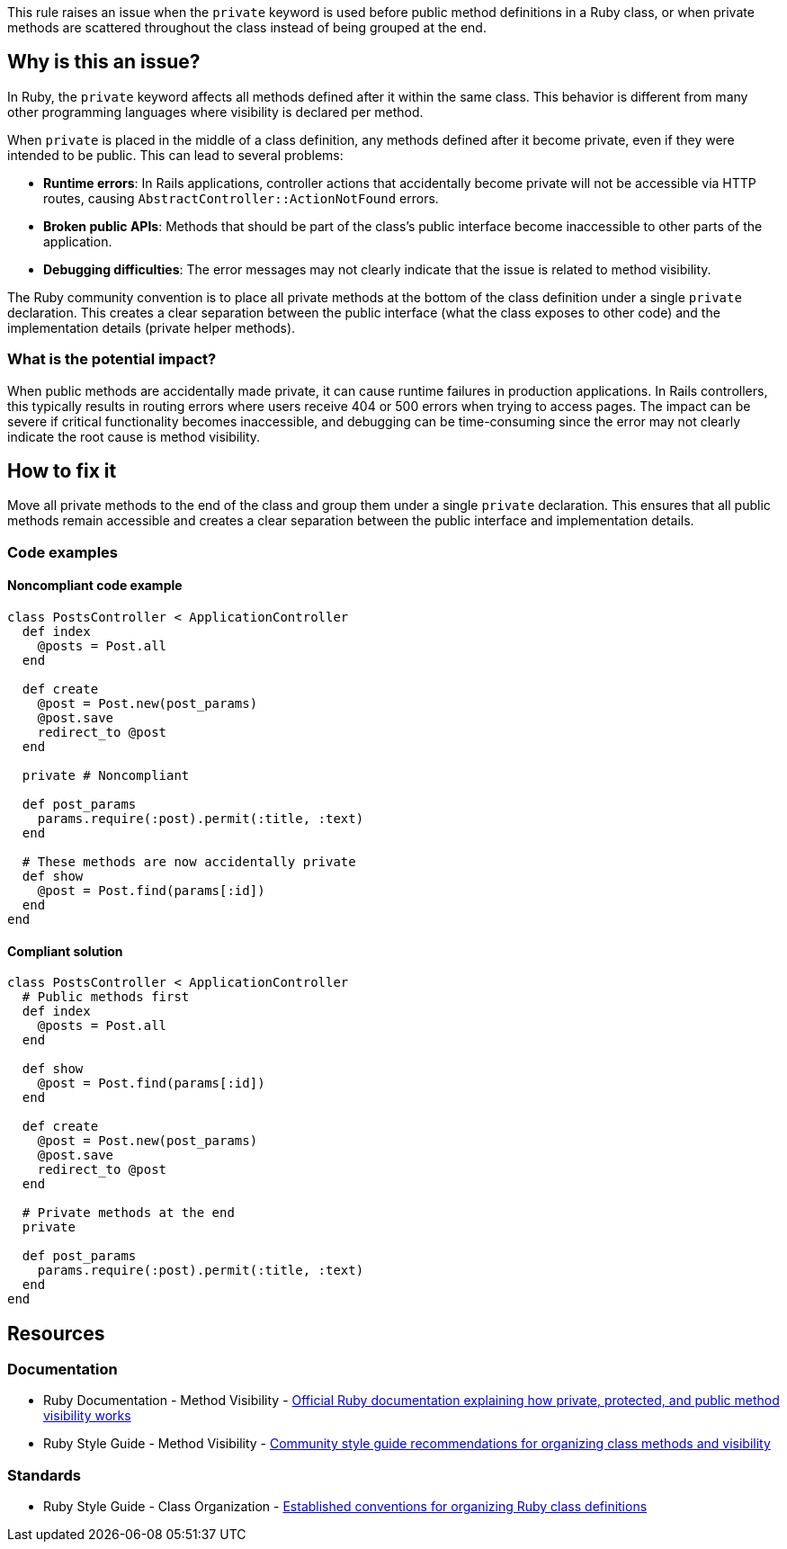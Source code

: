 This rule raises an issue when the `private` keyword is used before public method definitions in a Ruby class, or when private methods are scattered throughout the class instead of being grouped at the end.

== Why is this an issue?

In Ruby, the `private` keyword affects all methods defined after it within the same class. This behavior is different from many other programming languages where visibility is declared per method.

When `private` is placed in the middle of a class definition, any methods defined after it become private, even if they were intended to be public. This can lead to several problems:

* *Runtime errors*: In Rails applications, controller actions that accidentally become private will not be accessible via HTTP routes, causing `AbstractController::ActionNotFound` errors.
* *Broken public APIs*: Methods that should be part of the class's public interface become inaccessible to other parts of the application.
* *Debugging difficulties*: The error messages may not clearly indicate that the issue is related to method visibility.

The Ruby community convention is to place all private methods at the bottom of the class definition under a single `private` declaration. This creates a clear separation between the public interface (what the class exposes to other code) and the implementation details (private helper methods).

=== What is the potential impact?

When public methods are accidentally made private, it can cause runtime failures in production applications. In Rails controllers, this typically results in routing errors where users receive 404 or 500 errors when trying to access pages. The impact can be severe if critical functionality becomes inaccessible, and debugging can be time-consuming since the error may not clearly indicate the root cause is method visibility.

== How to fix it

Move all private methods to the end of the class and group them under a single `private` declaration. This ensures that all public methods remain accessible and creates a clear separation between the public interface and implementation details.

=== Code examples

==== Noncompliant code example

[source,ruby,diff-id=1,diff-type=noncompliant]
----
class PostsController < ApplicationController
  def index
    @posts = Post.all
  end

  def create
    @post = Post.new(post_params)
    @post.save
    redirect_to @post
  end

  private # Noncompliant

  def post_params
    params.require(:post).permit(:title, :text)
  end

  # These methods are now accidentally private
  def show
    @post = Post.find(params[:id])
  end
end
----

==== Compliant solution

[source,ruby,diff-id=1,diff-type=compliant]
----
class PostsController < ApplicationController
  # Public methods first
  def index
    @posts = Post.all
  end

  def show
    @post = Post.find(params[:id])
  end

  def create
    @post = Post.new(post_params)
    @post.save
    redirect_to @post
  end

  # Private methods at the end
  private

  def post_params
    params.require(:post).permit(:title, :text)
  end
end
----

== Resources

=== Documentation

 * Ruby Documentation - Method Visibility - https://ruby-doc.org/core/doc/syntax/methods_rdoc.html#label-Method+Visibility[Official Ruby documentation explaining how private, protected, and public method visibility works]

 * Ruby Style Guide - Method Visibility - https://rubystyle.guide/#consistent-classes[Community style guide recommendations for organizing class methods and visibility]

=== Standards

 * Ruby Style Guide - Class Organization - https://rubystyle.guide/#consistent-classes[Established conventions for organizing Ruby class definitions]
